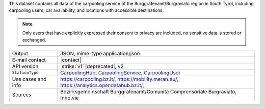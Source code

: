 .. carpoolinghub

This dataset contains all data of the carpooling service of the
Burggrafenamt/Burgraviato region in South Tyrol, including carpooling
users, car availability, and locations with accessible destinations.

.. note:: Only users that have explicitly expressed their consent to
   privacy are included, no sensitive data is stored or exchanged.

======================     ==================================
Output                     JSON, mime-type application/json
E-mail contact             |contact|
API version                :strike:`v1` |deprecated|, v2
:literal:`StationType`     `CarpoolingHub
	                   <https://mobility.api.opendatahub.bz.it/v2/flat/CarpoolingHub>`_,
			   `CarpoolingService
			   <https://mobility.api.opendatahub.bz.it/v2/flat/CarpoolingService>`_,  
	                   `CarpoolingUser
			   <https://mobility.api.opendatahub.bz.it/v2/flat/CarpoolingUser>`_ 
Use cases and info         https://carpooling.bz.it/,
                           https://mobility.meran.eu/, 
                           https://analytics.opendatahub.bz.it/,
Sources                    Bezirksgemeinschaft
			   Burggrafenamt/Comunità Comprensoriale
			   Burgraviato, Inno.vìe 
======================     ==================================

